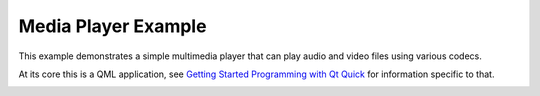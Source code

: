 Media Player Example
====================

This example demonstrates a simple multimedia player that can play audio and
video files using various codecs.

At its core this is a QML application, see
`Getting Started Programming with Qt Quick <https://doc.qt.io/qt-6/qtdoc-tutorials-alarms-example.html>`_
for information specific to that.

.. image:: mediaplayer.png
   :width: 1000
   :alt: Media Player Screenshot
